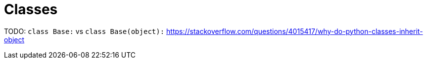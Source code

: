 = Classes

TODO: `class Base:` vs `class Base(object):`
https://stackoverflow.com/questions/4015417/why-do-python-classes-inherit-object